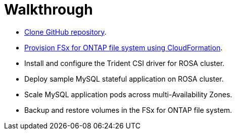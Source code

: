 = Walkthrough

* <<Clone-GitHub-repository,Clone GitHub repository>>.
* <<Provision-FSx-for-ONTAP], Provision FSx for ONTAP file system using CloudFormation>>.
* Install and configure the Trident CSI driver for ROSA cluster.
* Deploy sample MySQL stateful application on ROSA cluster.
* Scale MySQL application pods across multi-Availability Zones.
* Backup and restore volumes in the FSx for ONTAP file system.

----

